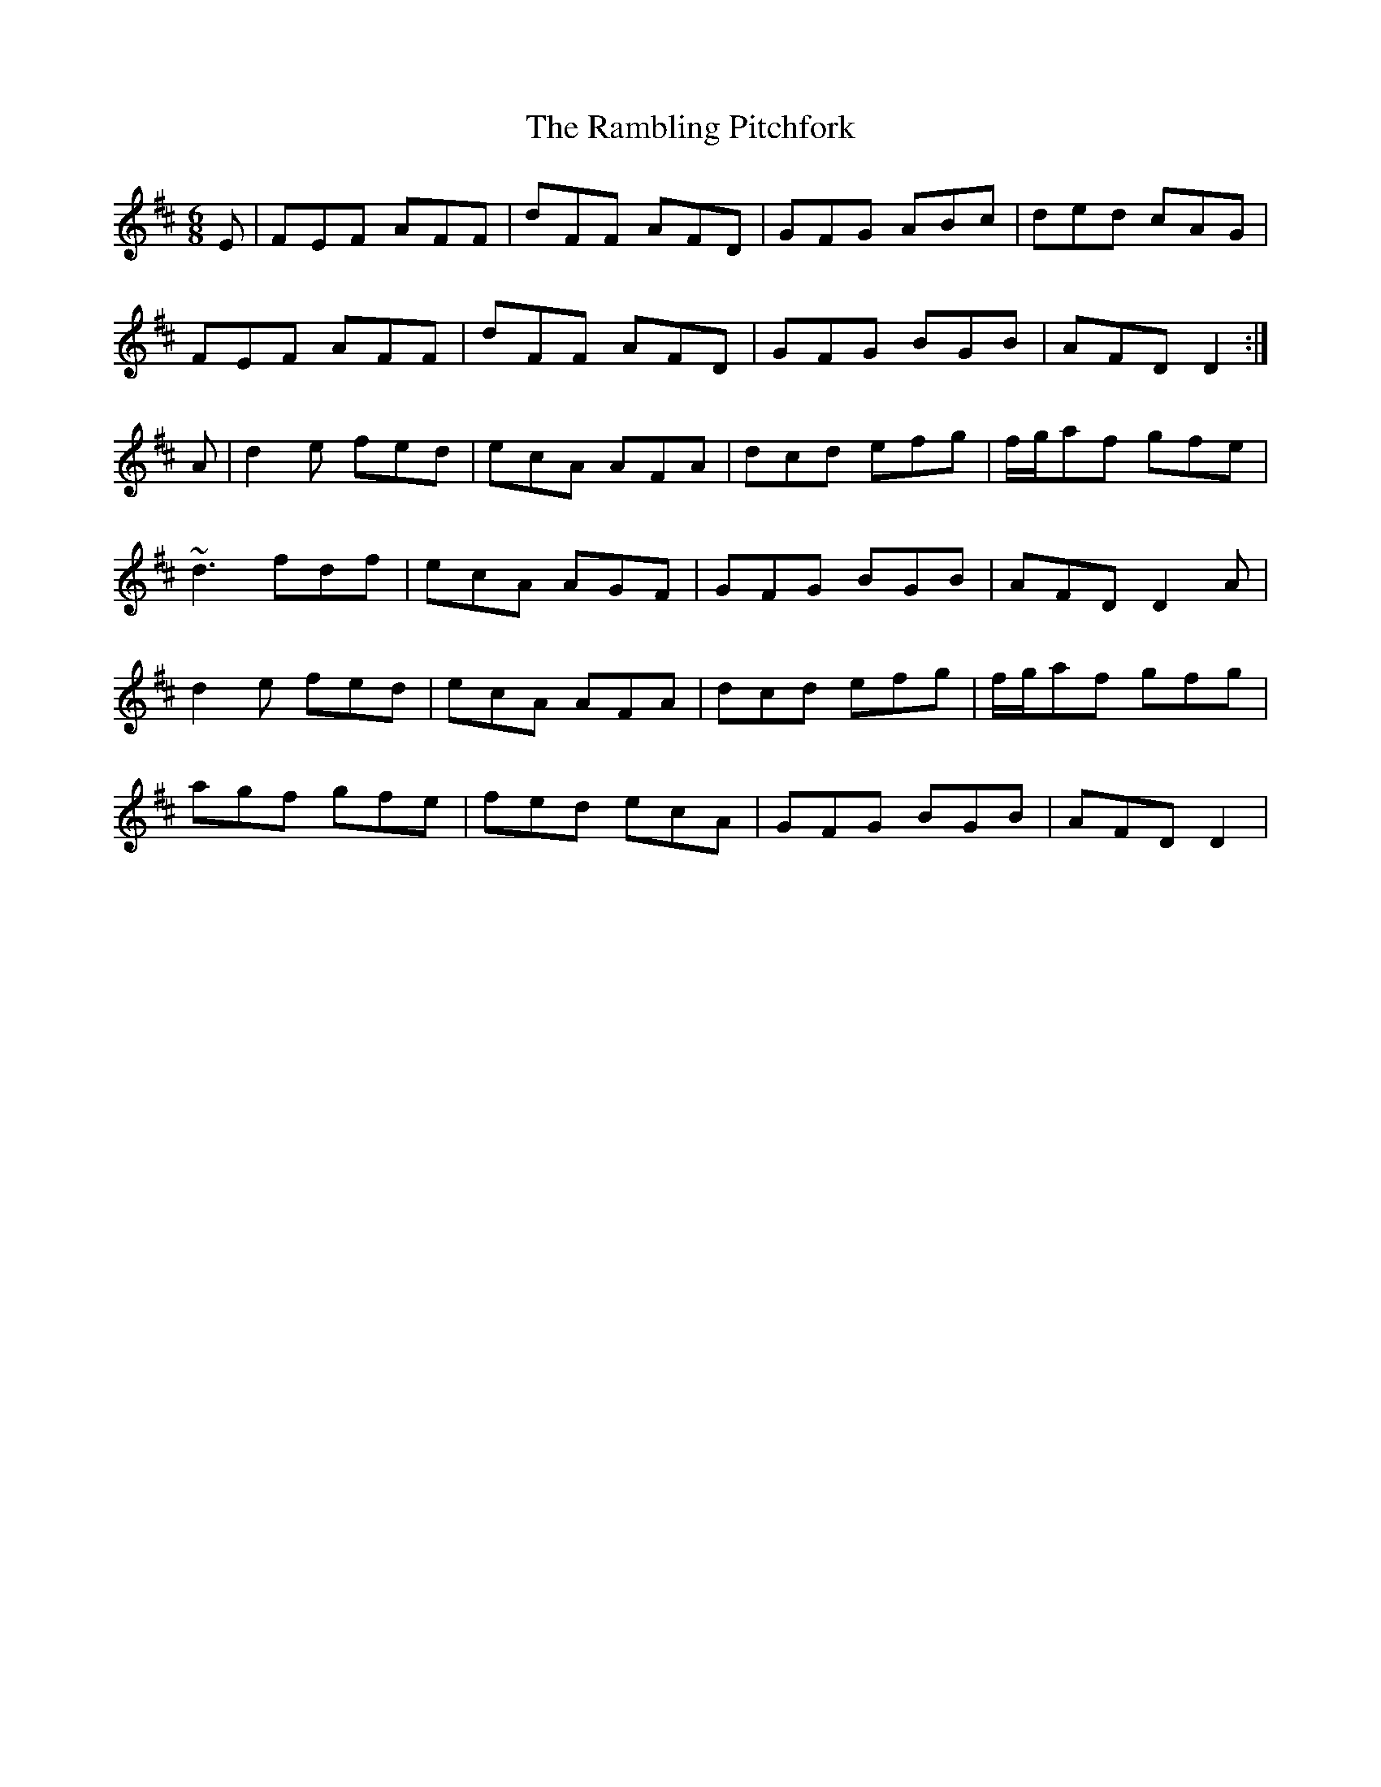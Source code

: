 X: 33667
T: Rambling Pitchfork, The
R: jig
M: 6/8
K: Dmajor
E|FEF AFF|dFF AFD|GFG ABc|ded cAG|
FEF AFF|dFF AFD|GFG BGB|AFD D2:|
A|d2e fed|ecA AFA|dcd efg|f/g/af gfe|
~d3 fdf|ecA AGF|GFG BGB|AFD D2A|
d2e fed|ecA AFA|dcd efg|f/g/af gfg|
agf gfe|fed ecA|GFG BGB|AFD D2|

